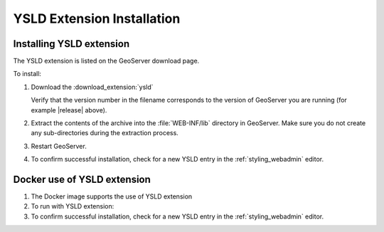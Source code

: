 .. _ysld_install:

YSLD Extension Installation
===========================

Installing YSLD extension
'''''''''''''''''''''''''

The YSLD extension is listed on the GeoServer download page.

To install:

#. Download the :download_extension:`ysld`
   
   Verify that the version number in the filename corresponds to the version of GeoServer you are running (for example |release| above).

#. Extract the contents of the archive into the :file:`WEB-INF/lib` directory in GeoServer. Make sure you do not create any sub-directories during the extraction process.

#. Restart GeoServer.

#. To confirm successful installation, check for a new YSLD entry in the :ref:`styling_webadmin` editor.

Docker use of YSLD extension
''''''''''''''''''''''''''''

#. The Docker image supports the use of YSLD extension

   .. only:: not snapshot
   
      .. parsed-literal::

         docker pull docker.osgeo.org/geoserver:|release|

   .. only:: snapshot
   
      .. parsed-literal::
   
         docker pull docker.osgeo.org/geoserver:|version|.x

#. To run with YSLD extension:

   .. only:: not snapshot
   
      .. parsed-literal::
      
         docker run -it -p8080:8080 \\
           --env INSTALL_EXTENSIONS=true \\
           --env STABLE_EXTENSIONS="ysld" \\
           docker.osgeo.org/geoserver:|release|
   
   .. only:: snapshot
   
      .. parsed-literal::
   
         docker run -it -p8080:8080 \\
           --env INSTALL_EXTENSIONS=true \\
           --env STABLE_EXTENSIONS="ysld" \\
           docker.osgeo.org/geoserver:|version|.x

#. To confirm successful installation, check for a new YSLD entry in the :ref:`styling_webadmin` editor.
